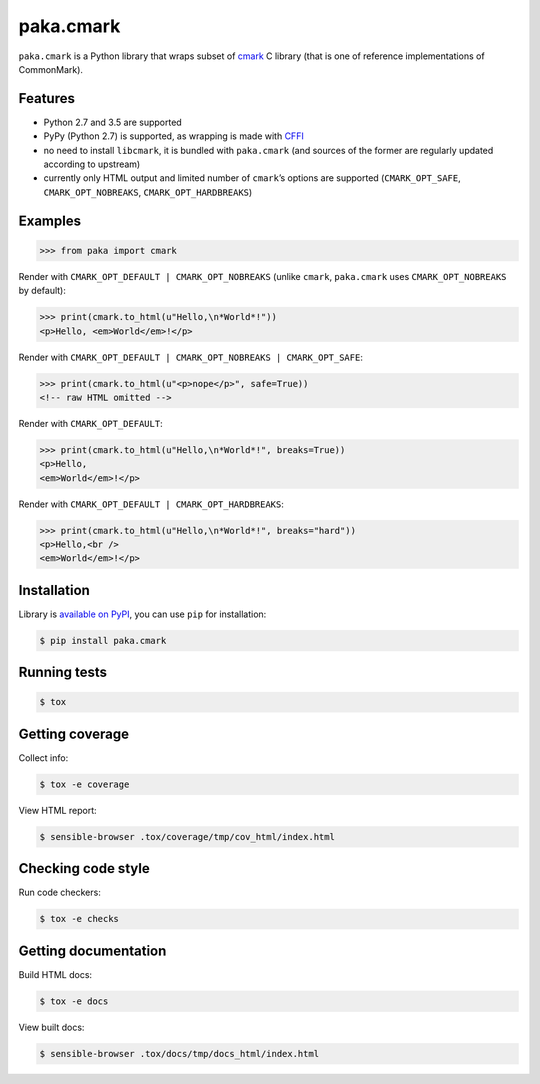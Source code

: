 paka.cmark
==========
.. image:: https://travis-ci.org/PavloKapyshin/paka.cmark.svg?branch=master
    :target: https://travis-ci.org/PavloKapyshin/paka.cmark

``paka.cmark`` is a Python library that wraps subset of cmark_ C library
(that is one of reference implementations of CommonMark).


Features
--------
- Python 2.7 and 3.5 are supported
- PyPy (Python 2.7) is supported, as wrapping is made with CFFI_
- no need to install ``libcmark``, it is bundled with ``paka.cmark``
  (and sources of the former are regularly updated according to upstream)
- currently only HTML output and limited number of ``cmark``’s options
  are supported (``CMARK_OPT_SAFE``, ``CMARK_OPT_NOBREAKS``,
  ``CMARK_OPT_HARDBREAKS``)


Examples
--------
.. code-block:: pycon

    >>> from paka import cmark

Render with ``CMARK_OPT_DEFAULT | CMARK_OPT_NOBREAKS`` (unlike ``cmark``,
``paka.cmark`` uses ``CMARK_OPT_NOBREAKS`` by default):

.. code-block:: pycon

    >>> print(cmark.to_html(u"Hello,\n*World*!"))
    <p>Hello, <em>World</em>!</p>

Render with ``CMARK_OPT_DEFAULT | CMARK_OPT_NOBREAKS | CMARK_OPT_SAFE``:

.. code-block:: pycon

    >>> print(cmark.to_html(u"<p>nope</p>", safe=True))
    <!-- raw HTML omitted -->

Render with ``CMARK_OPT_DEFAULT``:

.. code-block:: pycon

    >>> print(cmark.to_html(u"Hello,\n*World*!", breaks=True))
    <p>Hello,
    <em>World</em>!</p>

Render with ``CMARK_OPT_DEFAULT | CMARK_OPT_HARDBREAKS``:

.. code-block:: pycon

    >>> print(cmark.to_html(u"Hello,\n*World*!", breaks="hard"))
    <p>Hello,<br />
    <em>World</em>!</p>


Installation
------------
Library is `available on PyPI <https://pypi.python.org/pypi/paka.cmark>`_,
you can use ``pip`` for installation:

.. code-block:: console

    $ pip install paka.cmark


Running tests
-------------
.. code-block:: console

    $ tox


Getting coverage
----------------
Collect info:

.. code-block:: console

    $ tox -e coverage

View HTML report:

.. code-block:: console

    $ sensible-browser .tox/coverage/tmp/cov_html/index.html


Checking code style
-------------------
Run code checkers:

.. code-block:: console

    $ tox -e checks


Getting documentation
---------------------
Build HTML docs:

.. code-block:: console

    $ tox -e docs

View built docs:

.. code-block:: console

    $ sensible-browser .tox/docs/tmp/docs_html/index.html


.. _cmark: https://github.com/jgm/cmark
.. _CFFI: https://pypi.python.org/pypi/cffi

